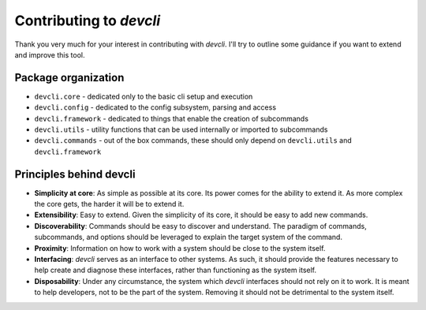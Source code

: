 =========================
Contributing to *devcli*
=========================

Thank you very much for your interest in contributing with *devcli*. I'll try
to outline some guidance if you want to extend and improve this tool.

Package organization
--------------------

* ``devcli.core`` - dedicated only to the basic cli setup and execution
* ``devcli.config`` - dedicated to the config subsystem, parsing and access
* ``devcli.framework`` - dedicated to things that enable the creation of subcommands
* ``devcli.utils`` - utility functions that can be used internally or imported to subcommands
* ``devcli.commands`` - out of the box commands, these should only depend on ``devcli.utils`` and ``devcli.framework``


Principles behind devcli
--------------------------

- **Simplicity at core**: As simple as possible at its core.
  Its power comes for the ability to extend it. As more complex the core gets,
  the harder it will be to extend it.

- **Extensibility**: Easy to extend. Given the simplicity of
  its core, it should be easy to add new commands.

- **Discoverability**: Commands should be easy to discover and understand. The paradigm
  of commands, subcommands, and options should be leveraged to explain the target system
  of the command.

- **Proximity**: Information on how to work with a system should be close to the system
  itself.

- **Interfacing**: *devcli* serves as an interface to other systems. As such, it should
  provide the features necessary to help create and diagnose these interfaces,
  rather than functioning as the system itself.

- **Disposability**: Under any circumstance, the system which *devcli* interfaces should not rely on it to work.
  It is meant to help developers, not to be the part of the system. Removing it should not be detrimental
  to the system itself.

